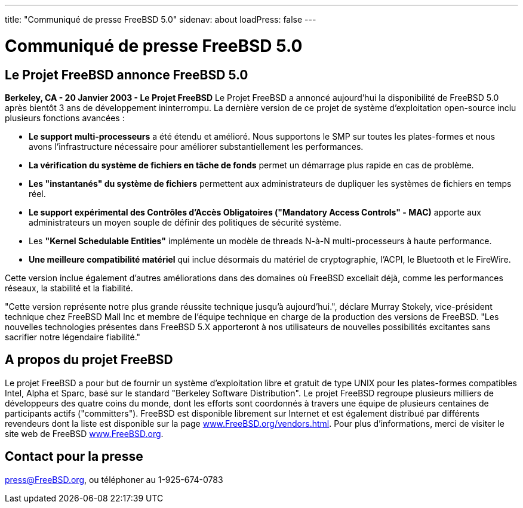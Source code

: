 ---
title: "Communiqué de presse FreeBSD 5.0"
sidenav: about
loadPress: false
---

= Communiqué de presse FreeBSD 5.0

== Le Projet FreeBSD annonce FreeBSD 5.0

*Berkeley, CA - 20 Janvier 2003 - Le Projet FreeBSD* Le Projet FreeBSD a annoncé aujourd'hui la disponibilité de FreeBSD 5.0 après bientôt 3 ans de développement ininterrompu. La dernière version de ce projet de système d'exploitation open-source inclu plusieurs fonctions avancées :

* *Le support multi-processeurs* a été étendu et amélioré. Nous supportons le SMP sur toutes les plates-formes et nous avons l'infrastructure nécessaire pour améliorer substantiellement les performances.
* *La vérification du système de fichiers en tâche de fonds* permet un démarrage plus rapide en cas de problème.
* *Les "instantanés" du système de fichiers* permettent aux administrateurs de dupliquer les systèmes de fichiers en temps réel.
* *Le support expérimental des Contrôles d'Accès Obligatoires ("Mandatory Access Controls" - MAC)* apporte aux administrateurs un moyen souple de définir des politiques de sécurité système.
* Les *"Kernel Schedulable Entities"* implémente un modèle de threads N-à-N multi-processeurs à haute performance.
* *Une meilleure compatibilité matériel* qui inclue désormais du matériel de cryptographie, l'ACPI, le Bluetooth et le FireWire.

Cette version inclue également d'autres améliorations dans des domaines où FreeBSD excellait déjà, comme les performances réseaux, la stabilité et la fiabilité.

"Cette version représente notre plus grande réussite technique jusqu'à aujourd'hui.", déclare Murray Stokely, vice-président technique chez FreeBSD Mall Inc et membre de l'équipe technique en charge de la production des versions de FreeBSD. "Les nouvelles technologies présentes dans FreeBSD 5.X apporteront à nos utilisateurs de nouvelles possibilités excitantes sans sacrifier notre légendaire fiabilité."

== A propos du projet FreeBSD

Le projet FreeBSD a pour but de fournir un système d'exploitation libre et gratuit de type UNIX pour les plates-formes compatibles Intel, Alpha et Sparc, basé sur le standard "Berkeley Software Distribution". Le projet FreeBSD regroupe plusieurs milliers de développeurs des quatre coins du monde, dont les efforts sont coordonnés à travers une équipe de plusieurs centaines de participants actifs ("committers"). FreeBSD est disponible librement sur Internet et est également distribué par différents revendeurs dont la liste est disponible sur la page http://www.FreeBSD.org/vendors.html[www.FreeBSD.org/vendors.html]. Pour plus d'informations, merci de visiter le site web de FreeBSD http://www.FreeBSD.org/[www.FreeBSD.org].

== Contact pour la presse

press@FreeBSD.org, ou téléphoner au 1-925-674-0783
